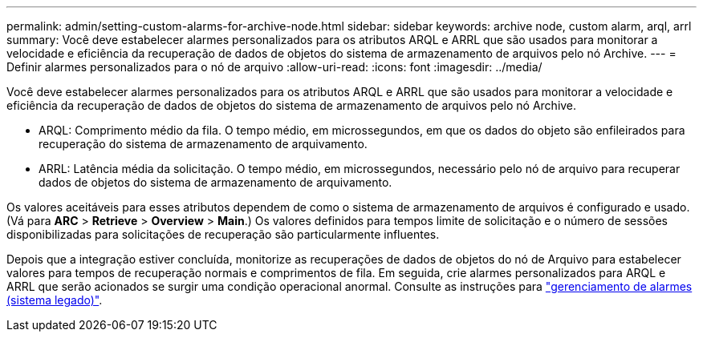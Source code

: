 ---
permalink: admin/setting-custom-alarms-for-archive-node.html 
sidebar: sidebar 
keywords: archive node, custom alarm, arql, arrl 
summary: Você deve estabelecer alarmes personalizados para os atributos ARQL e ARRL que são usados para monitorar a velocidade e eficiência da recuperação de dados de objetos do sistema de armazenamento de arquivos pelo nó Archive. 
---
= Definir alarmes personalizados para o nó de arquivo
:allow-uri-read: 
:icons: font
:imagesdir: ../media/


[role="lead"]
Você deve estabelecer alarmes personalizados para os atributos ARQL e ARRL que são usados para monitorar a velocidade e eficiência da recuperação de dados de objetos do sistema de armazenamento de arquivos pelo nó Archive.

* ARQL: Comprimento médio da fila. O tempo médio, em microssegundos, em que os dados do objeto são enfileirados para recuperação do sistema de armazenamento de arquivamento.
* ARRL: Latência média da solicitação. O tempo médio, em microssegundos, necessário pelo nó de arquivo para recuperar dados de objetos do sistema de armazenamento de arquivamento.


Os valores aceitáveis para esses atributos dependem de como o sistema de armazenamento de arquivos é configurado e usado. (Vá para *ARC* > *Retrieve* > *Overview* > *Main*.) Os valores definidos para tempos limite de solicitação e o número de sessões disponibilizadas para solicitações de recuperação são particularmente influentes.

Depois que a integração estiver concluída, monitorize as recuperações de dados de objetos do nó de Arquivo para estabelecer valores para tempos de recuperação normais e comprimentos de fila. Em seguida, crie alarmes personalizados para ARQL e ARRL que serão acionados se surgir uma condição operacional anormal. Consulte as instruções para link:../monitor/managing-alarms.html["gerenciamento de alarmes (sistema legado)"].
